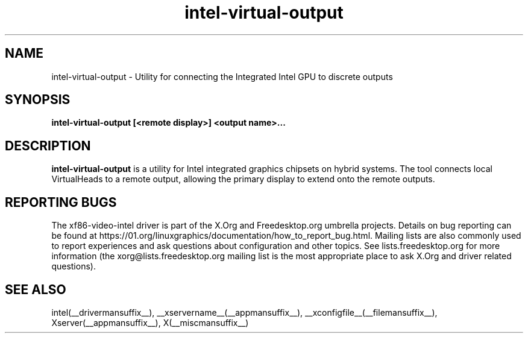 .\" shorthand for double quote that works everywhere.
.ds q \N'34'
.TH intel-virtual-output  __drivermansuffix__ __vendorversion__
.SH NAME
intel-virtual-output \- Utility for connecting the Integrated Intel GPU to discrete outputs
.SH SYNOPSIS
.nf
.B "intel-virtual-output [<remote display>] <output name>..."
.fi
.SH DESCRIPTION
.B intel-virtual-output
is a utility for Intel integrated graphics chipsets on hybrid systems.
The tool connects local VirtualHeads to a remote output, allowing
the primary display to extend onto the remote outputs.

.SH REPORTING BUGS

The xf86-video-intel driver is part of the X.Org and Freedesktop.org
umbrella projects.  Details on bug reporting can be found at
https://01.org/linuxgraphics/documentation/how_to_report_bug.html.  Mailing
lists are also commonly used to report experiences and ask questions
about configuration and other topics.  See lists.freedesktop.org for
more information (the xorg@lists.freedesktop.org mailing list is the
most appropriate place to ask X.Org and driver related questions).

.SH "SEE ALSO"
intel(__drivermansuffix__), __xservername__(__appmansuffix__), __xconfigfile__(__filemansuffix__), Xserver(__appmansuffix__), X(__miscmansuffix__)
